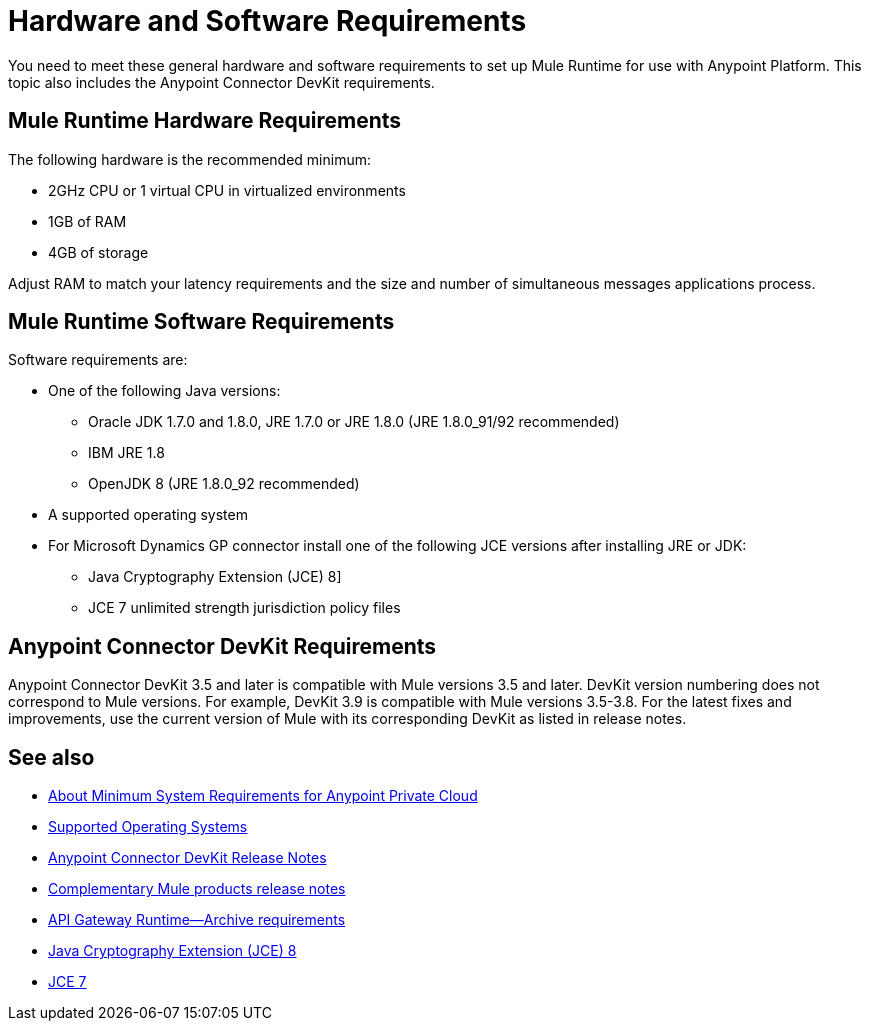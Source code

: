 = Hardware and Software Requirements
:keywords: mule, requirements, jdk, installation, jre

You need to meet these general hardware and software requirements to set up Mule Runtime for use with Anypoint Platform. This topic also includes the Anypoint Connector DevKit requirements. 

== Mule Runtime Hardware Requirements

The following hardware is the recommended minimum:

* 2GHz CPU or 1 virtual CPU in virtualized environments
* 1GB of RAM
* 4GB of storage

Adjust RAM to match your latency requirements and the size and number of simultaneous messages applications process.

== Mule Runtime Software Requirements

Software requirements are:

* One of the following Java versions: 
+
** Oracle JDK 1.7.0 and 1.8.0, JRE 1.7.0 or JRE 1.8.0 (JRE 1.8.0_91/92 recommended)
** IBM JRE 1.8
** OpenJDK 8 (JRE 1.8.0_92 recommended)
+
* A supported operating system
+
* For Microsoft Dynamics GP connector install one of the following JCE versions after installing JRE or JDK:
+
** Java Cryptography Extension (JCE) 8]
** JCE 7 unlimited strength jurisdiction policy files

// supported Java version updated per https://github.com/mulesoft/mulesoft-docs/commit/4bd356c8f2cc5d0952ee99622c0c7f0b360455df

== Anypoint Connector DevKit Requirements

Anypoint Connector DevKit 3.5 and later is compatible with
Mule versions 3.5 and later. DevKit version numbering
does not correspond to Mule versions. For example, DevKit 3.9 is
compatible with Mule versions 3.5-3.8. For the latest fixes and improvements, use the current version of Mule with its corresponding DevKit as listed in release notes.

== See also

* link:/anypoint-private-cloud/v/1.5/system-requirements[About Minimum System Requirements for Anypoint Private Cloud]
* link:/mule-user-guide/v/3.8/supported-sw-and-systems#supported-operating-systems[Supported Operating Systems]
* link:/release-notes/anypoint-connector-devkit-release-notes[Anypoint Connector DevKit Release Notes]
* link:/release-notes/[Complementary Mule products release notes]
* link:/api-manager/api-gateway-runtime-archive[API Gateway Runtime--Archive requirements]
* link:http://www.oracle.com/technetwork/java/javase/downloads/jce8-download-2133166.html[Java Cryptography Extension (JCE) 8]
* link:http://www.oracle.com/technetwork/java/javase/downloads/jce-7-download-432124.html[JCE 7]
